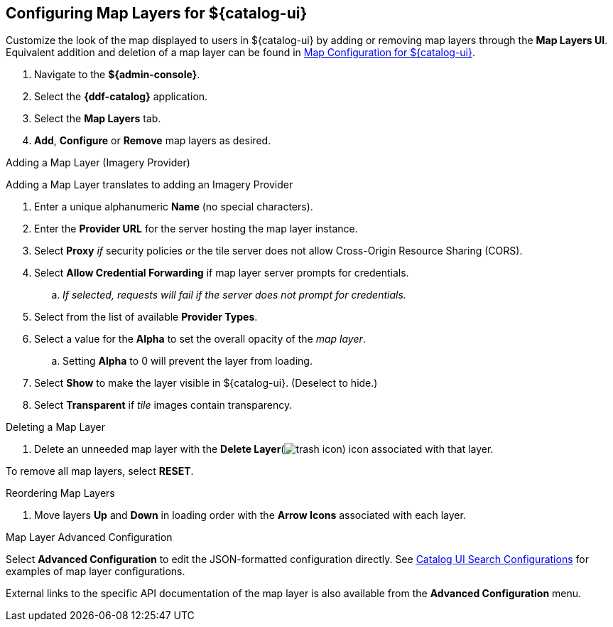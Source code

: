 :title: Configuring Map Layers for ${catalog-ui}
:type: subConfiguration
:status: published
:parent: Configuring ${catalog-ui}
:order: 00
:summary: Configuring Map Layers for ${catalog-ui}

== {title}

Customize the look of the map displayed to users in ${catalog-ui} by adding or removing map layers through the *Map Layers UI*.
Equivalent addition and deletion of a map layer can be found in <<{managing-prefix}map_configuration_for_intrigue,Map Configuration for ${catalog-ui}>>.

. Navigate to the *${admin-console}*.
. Select the *{ddf-catalog}* application.
. Select the *Map Layers* tab.
. *Add*, *Configure* or *Remove* map layers as desired.

.Adding a Map Layer (Imagery Provider)
Adding a Map Layer translates to adding an Imagery Provider

. Enter a unique alphanumeric *Name* (no special characters).
. Enter the *Provider URL* for the server hosting the map layer instance.
. Select *Proxy* _if_ security policies _or_ the tile server does not allow Cross-Origin Resource Sharing (CORS).
. Select *Allow Credential Forwarding* if map layer server prompts for credentials.
.. _If selected, requests will fail if the server does not prompt for credentials._
. Select from the list of available *Provider Types*.
. Select a value for the *Alpha* to set the overall opacity of the _map layer_.
.. Setting *Alpha* to 0 will prevent the layer from loading.
. Select *Show* to make the layer visible in ${catalog-ui}. (Deselect to hide.)
. Select *Transparent* if _tile_ images contain transparency.

.Deleting a Map Layer
. Delete an unneeded map layer with the *Delete Layer*(image:trash.png[trash icon]) icon associated with that layer.

To remove all map layers, select *RESET*.

.Reordering Map Layers
. Move layers *Up* and *Down* in loading order with the *Arrow Icons* associated with each layer.

.Map Layer Advanced Configuration
Select *Advanced Configuration* to edit the JSON-formatted configuration directly.
See <<{reference-prefix}org.codice.ddf.catalog.ui,Catalog UI Search Configurations>> for examples of map layer configurations.

External links to the specific API documentation of the map layer is also available from the *Advanced Configuration* menu.